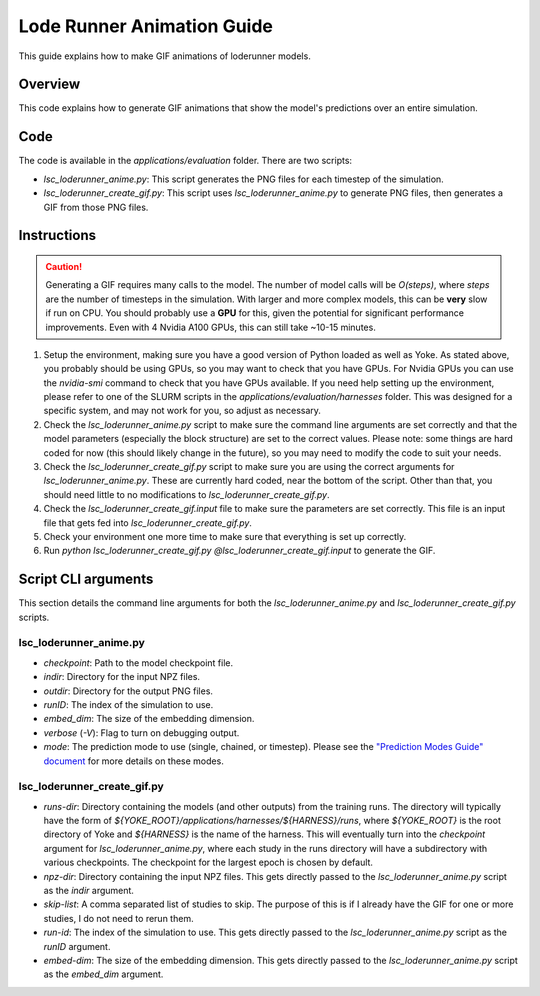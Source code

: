 Lode Runner Animation Guide
===========================

This guide explains how to make GIF animations of loderunner models.

Overview
--------

This code explains how to generate GIF animations that show the model's predictions over an entire simulation.

Code
-----

The code is available in the `applications/evaluation` folder. There are two scripts:

- `lsc_loderunner_anime.py`: This script generates the PNG files for each timestep of the simulation.
- `lsc_loderunner_create_gif.py`: This script uses `lsc_loderunner_anime.py` to generate PNG files, then generates a GIF from those PNG files.

Instructions
------------

.. caution::

   Generating a GIF requires many calls to the model. The number of model calls will be `O(steps)`, where `steps` are the number of timesteps in the simulation. With larger and more complex models, this can be **very** slow if run on CPU. You should probably use a **GPU** for this, given the potential for significant performance improvements. Even with 4 Nvidia A100 GPUs, this can still take ~10-15 minutes.

1. Setup the environment, making sure you have a good version of Python loaded as well as Yoke. As stated above, you probably should be using GPUs, so you may want to check that you have GPUs. For Nvidia GPUs you can use the `nvidia-smi` command to check that you have GPUs available. If you need help setting up the environment, please refer to one of the SLURM scripts in the `applications/evaluation/harnesses` folder. This was designed for a specific system, and may not work for you, so adjust as necessary.
2. Check the `lsc_loderunner_anime.py` script to make sure the command line arguments are set correctly and that the model parameters (especially the block structure) are set to the correct values. Please note: some things are hard coded for now (this should likely change in the future), so you may need to modify the code to suit your needs.
3. Check the `lsc_loderunner_create_gif.py` script to make sure you are using the correct arguments for `lsc_loderunner_anime.py`. These are currently hard coded, near the bottom of the script. Other than that, you should need little to no modifications to `lsc_loderunner_create_gif.py`.
4. Check the `lsc_loderunner_create_gif.input` file to make sure the parameters are set correctly. This file is an input file that gets fed into `lsc_loderunner_create_gif.py`.
5. Check your environment one more time to make sure that everything is set up correctly.
6. Run `python lsc_loderunner_create_gif.py @lsc_loderunner_create_gif.input` to generate the GIF.

Script CLI arguments
----------------------
This section details the command line arguments for both the `lsc_loderunner_anime.py` and `lsc_loderunner_create_gif.py` scripts.

lsc_loderunner_anime.py
~~~~~~~~~~~~~~~~~~~~~~~~
- `checkpoint`: Path to the model checkpoint file.
- `indir`: Directory for the input NPZ files.
- `outdir`: Directory for the output PNG files.
- `runID`: The index of the simulation to use.
- `embed_dim`: The size of the embedding dimension.
- `verbose` (`-V`): Flag to turn on debugging output.
- `mode`: The prediction mode to use (single, chained, or timestep). Please see the `"Prediction Modes Guide" document <prediction_modes.html>`_ for more details on these modes.


lsc_loderunner_create_gif.py
~~~~~~~~~~~~~~~~~~~~~~~~~~~~~~~
- `runs-dir`: Directory containing the models (and other outputs) from the training runs. The directory will typically have the form of `${YOKE_ROOT}/applications/harnesses/${HARNESS}/runs`, where `${YOKE_ROOT}` is the root directory of Yoke and `${HARNESS}` is the name of the harness. This will eventually turn into the `checkpoint` argument for `lsc_loderunner_anime.py`, where each study in the runs directory will have a subdirectory with various checkpoints. The checkpoint for the largest epoch is chosen by default.
- `npz-dir`: Directory containing the input NPZ files. This gets directly passed to the `lsc_loderunner_anime.py` script as the `indir` argument.
- `skip-list`: A comma separated list of studies to skip. The purpose of this is if I already have the GIF for one or more studies, I do not need to rerun them.
- `run-id`: The index of the simulation to use. This gets directly passed to the `lsc_loderunner_anime.py` script as the `runID` argument.
- `embed-dim`: The size of the embedding dimension. This gets directly passed to the `lsc_loderunner_anime.py` script as the `embed_dim` argument.